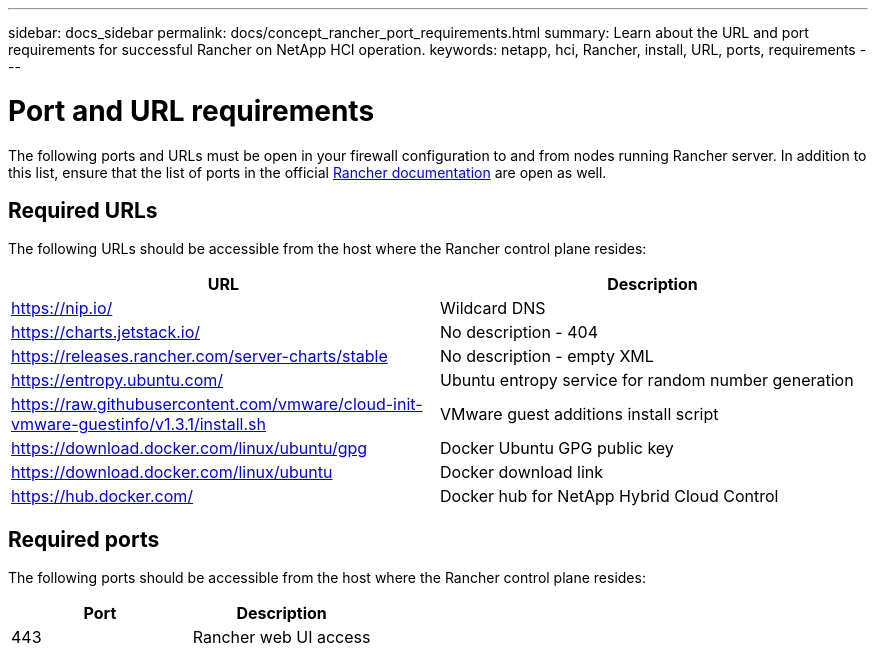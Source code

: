 ---
sidebar: docs_sidebar
permalink: docs/concept_rancher_port_requirements.html
summary: Learn about the URL and port requirements for successful Rancher on NetApp HCI operation.
keywords: netapp, hci, Rancher, install, URL, ports, requirements
---

= Port and URL requirements
:hardbreaks:
:nofooter:
:icons: font
:linkattrs:
:imagesdir: ../media/

[.lead]
The following ports and URLs must be open in your firewall configuration to and from nodes running Rancher server. In addition to this list, ensure that the list of ports in the official https://rancher.com/docs/rancher/v2.x/en/installation/requirements/ports/[Rancher documentation^] are open as well.

== Required URLs
The following URLs should be accessible from the host where the Rancher control plane resides:

|===
|URL |Description

|https://nip.io/
|Wildcard DNS

|https://charts.jetstack.io/
|No description - 404

|https://releases.rancher.com/server-charts/stable
|No description - empty XML

|https://entropy.ubuntu.com/
|Ubuntu entropy service for random number generation

|https://raw.githubusercontent.com/vmware/cloud-init-vmware-guestinfo/v1.3.1/install.sh
|VMware guest additions install script

|https://download.docker.com/linux/ubuntu/gpg
|Docker Ubuntu GPG public key

|https://download.docker.com/linux/ubuntu
|Docker download link

|https://hub.docker.com/
|Docker hub for NetApp Hybrid Cloud Control
|===

== Required ports
The following ports should be accessible from the host where the Rancher control plane resides:

|===
|Port |Description

|443
|Rancher web UI access
|===
